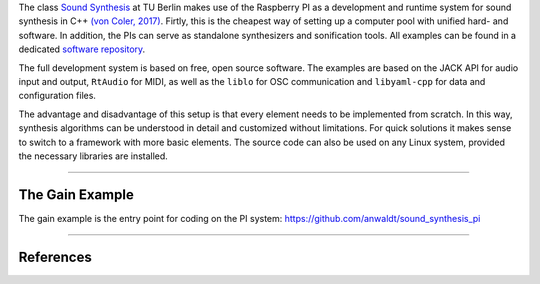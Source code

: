 .. title: Raspberry Pi
.. slug: raspberry-pi
.. date: 2020-11-05 11:47:15 UTC
.. tags:
.. category: basics:linuxaudio
.. priority: 2
.. link:
.. description:
.. type: text


The class `Sound Synthesis <https://www.ak.tu-berlin.de/menue/lehre/vergangene_semester/sommersemester_2019/sound_synthesis/>`_
at TU Berlin makes use of the Raspberry PI as a development and runtime system for sound synthesis in C++ `(von Coler, 2017) <https://www.researchgate.net/publication/330359720_Teaching_Sound_Synthesis_in_CC_on_the_Raspberry_Pi>`_.
Firtly, this is the cheapest way of setting up a computer pool with unified hard- and software.
In addition, the PIs can serve as standalone synthesizers and sonification tools.
All examples can be found in a dedicated `software repository <https://github.com/anwaldt/sound_synthesis_pi>`_.

The full development system is based on free,
open source software.
The examples are based on the JACK API  for audio input and output,
``RtAudio`` for MIDI,
as well as the ``liblo`` for OSC communication and ``libyaml-cpp``
for data and configuration files.

The advantage and disadvantage of this setup is that every element needs
to be implemented from scratch. In this way, synthesis algorithms can be
understood in detail and customized without limitations.
For quick solutions it makes sense to switch to a framework
with more basic elements.
The source code can also be used on any Linux system,
provided the necessary libraries are installed.

-----

The Gain Example
----------------

The gain example is the entry point for coding on the PI system:
https://github.com/anwaldt/sound_synthesis_pi

-----

References
----------

.. publication_list:: bibtex/jack.bib
	   :style: unsrt
